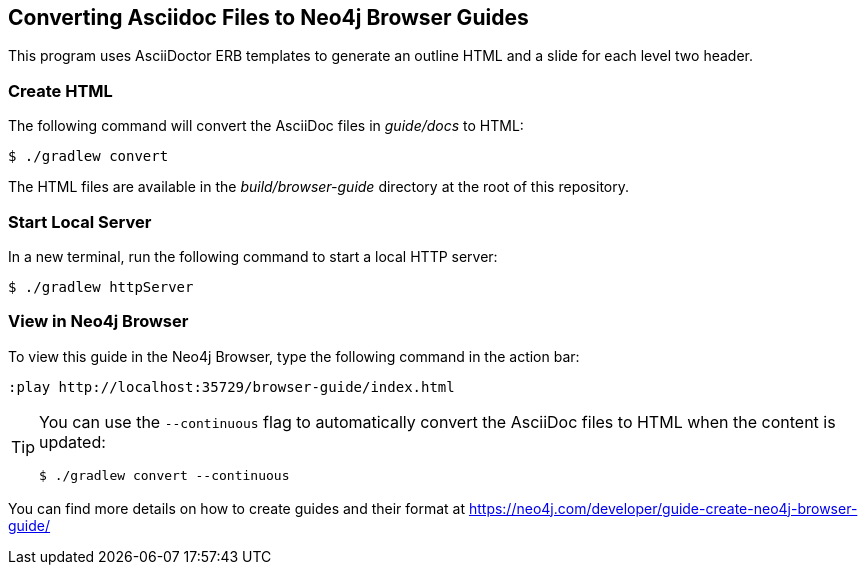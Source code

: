 == Converting Asciidoc Files to Neo4j Browser Guides

This program uses AsciiDoctor ERB templates to generate an outline HTML and a slide for each level two header.

=== Create HTML

The following command will convert the AsciiDoc files in _guide/docs_ to HTML:

 $ ./gradlew convert

The HTML files are available in the _build/browser-guide_ directory at the root of this repository.

=== Start Local Server

In a new terminal, run the following command to start a local HTTP server:

[source,console]
----
$ ./gradlew httpServer
----

=== View in Neo4j Browser

To view this guide in the Neo4j Browser, type the following command in the action bar:

----
:play http://localhost:35729/browser-guide/index.html
----

[TIP]
====
You can use the `--continuous` flag to automatically convert the AsciiDoc files to HTML when the content is updated:

[source,console]
----
$ ./gradlew convert --continuous
----
====

You can find more details on how to create guides and their format at https://neo4j.com/developer/guide-create-neo4j-browser-guide/
